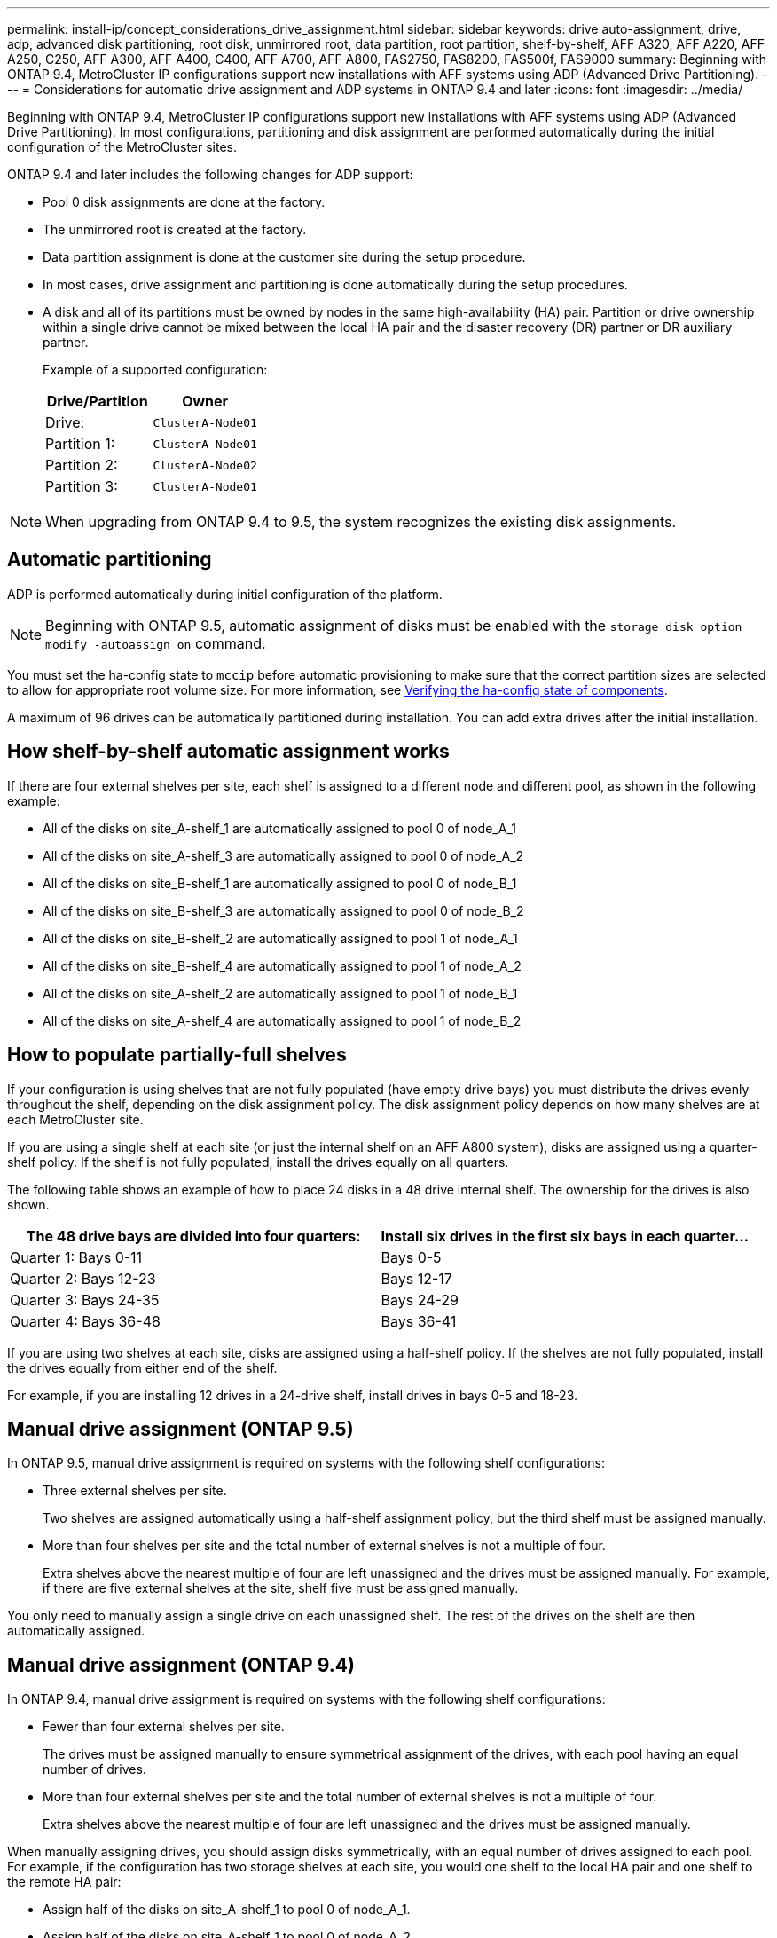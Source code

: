 ---
permalink: install-ip/concept_considerations_drive_assignment.html
sidebar: sidebar
keywords: drive auto-assignment, drive, adp, advanced disk partitioning, root disk, unmirrored root, data partition, root partition, shelf-by-shelf, AFF A320, AFF A220, AFF A250, C250, AFF A300, AFF A400, C400, AFF A700, AFF A800, FAS2750, FAS8200, FAS500f, FAS9000
summary: Beginning with ONTAP 9.4, MetroCluster IP configurations support new installations with AFF systems using ADP (Advanced Drive Partitioning).
---
= Considerations for automatic drive assignment and ADP systems in ONTAP 9.4 and later
:icons: font
:imagesdir: ../media/

[.lead]
Beginning with ONTAP 9.4, MetroCluster IP configurations support new installations with AFF systems using ADP (Advanced Drive Partitioning). In most configurations, partitioning and disk assignment are performed automatically during the initial configuration of the MetroCluster sites.

ONTAP 9.4 and later includes the following changes for ADP support:

* Pool 0 disk assignments are done at the factory.
* The unmirrored root is created at the factory.
* Data partition assignment is done at the customer site during the setup procedure.
* In most cases, drive assignment and partitioning is done automatically during the setup procedures.
* A disk and all of its partitions must be owned by nodes in the same high-availability (HA) pair. Partition or drive ownership within a single drive cannot be mixed between the local HA pair and the disaster recovery (DR) partner or DR auxiliary partner.
+
Example of a supported configuration:
+
|===
h| Drive/Partition h| Owner
| Drive: | `ClusterA-Node01`
| Partition 1: | `ClusterA-Node01`
| Partition 2: | `ClusterA-Node02`
| Partition 3: | `ClusterA-Node01`
|===

NOTE: When upgrading from ONTAP 9.4 to 9.5, the system recognizes the existing disk assignments.

== Automatic partitioning

ADP is performed automatically during initial configuration of the platform.

NOTE: Beginning with ONTAP 9.5, automatic assignment of disks must be enabled with the `storage disk option modify -autoassign on` command.
 
You must set the ha-config state to `mccip` before automatic provisioning to make sure that the correct partition sizes are selected to allow for appropriate root volume size. For more information, see link:https://docs.netapp.com/us-en/ontap-metrocluster/install-ip/task_sw_config_verify_haconfig.html[Verifying the ha-config state of components].

A maximum of 96 drives can be automatically partitioned during installation. You can add extra drives after the initial installation.
//BURT 1440058

== How shelf-by-shelf automatic assignment works

If there are four external shelves per site, each shelf is assigned to a different node and different pool, as shown in the following example:

* All of the disks on site_A-shelf_1 are automatically assigned to pool 0 of node_A_1
* All of the disks on site_A-shelf_3 are automatically assigned to pool 0 of node_A_2
* All of the disks on site_B-shelf_1 are automatically assigned to pool 0 of node_B_1
* All of the disks on site_B-shelf_3 are automatically assigned to pool 0 of node_B_2
* All of the disks on site_B-shelf_2 are automatically assigned to pool 1 of node_A_1
* All of the disks on site_B-shelf_4 are automatically assigned to pool 1 of node_A_2
* All of the disks on site_A-shelf_2 are automatically assigned to pool 1 of node_B_1
* All of the disks on site_A-shelf_4 are automatically assigned to pool 1 of node_B_2

== How to populate partially-full shelves

If your configuration is using shelves that are not fully populated (have empty drive bays) you must distribute the drives evenly throughout the shelf, depending on the disk assignment policy. The disk assignment policy depends on how many shelves are at each MetroCluster site.

If you are using a single shelf at each site (or just the internal shelf on an AFF A800 system), disks are assigned using a quarter-shelf policy. If the shelf is not fully populated,  install the drives equally on all quarters.

The following table shows an example of how to place 24 disks in a 48 drive internal shelf. The ownership for the drives is also shown.


|===

h| The 48 drive bays are divided into four quarters: h| Install six drives in the first six bays in each quarter...

a|
Quarter 1: Bays 0-11
a|
Bays 0-5
a|
Quarter 2: Bays 12-23
a|
Bays 12-17
a|
Quarter 3: Bays 24-35
a|
Bays 24-29
a|
Quarter 4: Bays 36-48
a|
Bays 36-41
|===
If you are using two shelves at each site, disks are assigned using a half-shelf policy. If the shelves are not fully populated, install the drives equally from either end of the shelf.

For example, if you are installing 12 drives in a 24-drive shelf, install drives in bays 0-5 and 18-23.

== Manual drive assignment (ONTAP 9.5)

In ONTAP 9.5, manual drive assignment is required on systems with the following shelf configurations:

* Three external shelves per site.
+
Two shelves are assigned automatically using a half-shelf assignment policy, but the third shelf must be assigned manually.

* More than four shelves per site and the total number of external shelves is not a multiple of four.
+
Extra shelves above the nearest multiple of four are left unassigned and the drives must be assigned manually. For example, if there are five external shelves at the site, shelf five must be assigned manually.

You only need to manually assign a single drive on each unassigned shelf. The rest of the drives on the shelf are then automatically assigned.

== Manual drive assignment (ONTAP 9.4)

In ONTAP 9.4, manual drive assignment is required on systems with the following shelf configurations:

* Fewer than four external shelves per site.
+
The drives must be assigned manually to ensure symmetrical assignment of the drives, with each pool having an equal number of drives.

* More than four external shelves per site and the total number of external shelves is not a multiple of four.
+
Extra shelves above the nearest multiple of four are left unassigned and the drives must be assigned manually.

When manually assigning drives, you should assign disks symmetrically, with an equal number of drives assigned to each pool. For example, if the configuration has two storage shelves at each site, you would one shelf to the local HA pair and one shelf to the remote HA pair:

* Assign half of the disks on site_A-shelf_1 to pool 0 of node_A_1.
* Assign half of the disks on site_A-shelf_1 to pool 0 of node_A_2.
* Assign half of the disks on site_A-shelf_2 to pool 1 of node_B_1.
* Assign half of the disks on site_A-shelf_2 to pool 1 of node_B_2.
* Assign half of the disks on site_B-shelf_1 to pool 0 of node_B_1.
* Assign half of the disks on site_B-shelf_1 to pool 0 of node_B_2.
* Assign half of the disks on site_B-shelf_2 to pool 1 of node_A_1.
* Assign half of the disks on site_B-shelf_2 to pool 1 of node_A_2.

== Adding shelves to an existing configuration

Automatic drive assignment supports the symmetrical addition of shelves to an existing configuration.

When new shelves are added, the system applies the same assignment policy to newly added shelves. For example, with a single shelf per site, if an additional shelf is added, the systems applies the quarter-shelf assignment rules to the new shelf.

.Related information

link:concept_required_mcc_ip_components_and_naming_guidelines_mcc_ip.html[Required MetroCluster IP components and naming conventions]

https://docs.netapp.com/ontap-9/topic/com.netapp.doc.dot-cm-psmg/home.html[Disk and aggregate management^]

== ADP and disk assignment differences by system in MetroCluster IP configurations

The operation of Advanced Drive Partitioning (ADP) and automatic disk assignment in MetroCluster IP configurations varies depending on the system model.

NOTE: In systems using ADP, aggregates are created using partitions in which each drive is partitioned in to P1, P2 and P3 partitions. The root aggregate is created using P3 partitions.

You must meet the MetroCluster limits for the maximum number of supported drives and other guidelines.

https://hwu.netapp.com[NetApp Hardware Universe]

=== ADP and disk assignment on AFF A320 systems


|===

h| Guideline h| Drives per site h| Drive assignment rules h| ADP layout for root partition

a|
Minimum recommended drives (per site)
a|
48 drives
a|
The drives on each external shelf are divided into two equal groups (halves). Each half-shelf  is automatically assigned to a separate pool.
a|
One shelf is used by the local HA pair. The second shelf is used by the remote HA pair.

Partitions on each shelf are used to create the root aggregate. Each of the two plexes in the root aggregate includes the following partitions::

* Eight partitions for data
* Two parity partitions
* Two spare partitions

a|
Minimum supported drives (per site)
a|
24 drives
a|
The drives are divided into four equal groups. Each quarter-shelf is automatically assigned to a separate pool.
a|
Each of the two plexes in the root aggregate includes the following partitions:

* Three partitions for data
* Two parity partitions
* One spare partition

|===

=== ADP and disk assignment on AFF A150 and AFF A220 systems


|===

h| Guideline h| Drives per site h| Drive assignment rules h| ADP layout for root partition

a|
Minimum recommended drives (per site)
a|
Internal drives only
a|
The internal drives are divided into four equal groups. Each group is automatically assigned to a separate pool and each pool is assigned to a separate controller in the configuration.

NOTE: Half of the internal drives remain unassigned before MetroCluster is configured.

a|
Two quarters are used by the local HA pair. The other two quarters are used by the remote HA pair.

The root aggregate includes the following partitions in each plex:

* Three partitions for data
* Two parity partitions
* One spare partition

a|
Minimum supported drives (per site)
a|
16 internal drives
a|
The drives are divided into four equal groups. Each quarter-shelf is automatically assigned to a separate pool.

Two quarters on a shelf can have the same pool. The pool is chosen based on the node that owns the quarter:

* If owned by the local node, pool0 is used.
* If owned by the remote node, pool1 is used.

For example: a shelf with quarters Q1 through Q4 can have following assignments:

* Q1: node_A_1 pool0
* Q2: node_A_2 pool0
* Q3: node_B_1 pool1
* Q4:node_B_2 pool1

NOTE: Half of the internal drives remain unassigned before MetroCluster is configured.

a|
Each of the two plexes in the root aggregate includes the following partitions:

* Two partitions for data
* Two parity partitions
* No spares 

|===

=== ADP and disk assignment on AFF C250 and AFF A250 systems


|===

h| Guideline h| Drives per site h| Drive assignment rules h| ADP layout for root partition

a|
Minimum recommended drives (per site)
a|
48 drives
a|
The drives on each external shelf are divided into two equal groups (halves). Each half-shelf is automatically assigned to a separate pool.
a|
One shelf is used by the local HA pair. The second shelf is used by the remote HA pair.

Partitions on each shelf are used to create the root aggregate. The root aggregate includes the following partitions in each plex:

* Eight partitions for data
* Two parity partitions
* Two spare partitions

a|
Minimum supported drives (per site)
a|
16 internal drives only
a|
The drives are divided into four equal groups. Each quarter-shelf is automatically assigned to a separate pool.
a|
Each of the two plexes in the root aggregate includes the following partitions:

* Two partitions for data
* Two parity partitions
* No spare partitions

|===

=== ADP and disk assignment on AFF A300 systems


|===

h| Guideline h| Drives per site h| Drive assignment rules h| ADP layout for root partition

a|
Minimum recommended drives (per site)
a|
48 drives
a|
The drives on each external shelf are divided into two equal groups (halves). Each half-shelf  is automatically assigned to a separate pool.
a|
One shelf is used by the local HA pair. The second shelf is used by the remote HA pair.

Partitions on each shelf are used to create the root aggregate. The root aggregate includes the following partitions in each plex:

* Eight partitions for data
* Two parity partitions
* Two spare partitions

a|
Minimum supported drives (per site)
a|
24 drives
a|
The drives are divided into four equal groups. Each quarter-shelf is automatically assigned to a separate pool.
a|
Each of the two plexes in the root aggregate includes the following partitions:

* Three partitions for data
* Two parity partitions
* One spare partition

|===

=== ADP and disk assignment on AFF C400 and AFF A400 systems
// BURT 1384407

|===

h| Guideline h| Drives per site h| Drive assignment rules h| ADP layout for root partition

a|
Minimum recommended drives (per site)
a|
96 drives
a|
Drives are automatically assigned on a shelf-by-shelf basis.
a|
Each of the two plexes in the root aggregate includes:

* 20 partitions for data
* Two parity partitions
* Two spare partitions

a|
Minimum supported drives (per site)
a|
24 drives
a|
The drives are divided into four equal groups (quarters). Each quarter-shelf is automatically assigned to a separate pool.
a|
Each of the two plexes in the root aggregate includes:

* Three partitions for data
* Two parity partitions
* One spare partition

|===

=== ADP and disk assignment on AFF A700 systems


|===

h| Guideline h| Drives per site h| Drive assignment rules h| ADP layout for root partition

a|
Minimum recommended drives (per site)
a|
96 drives
a|
Drives are automatically assigned on a shelf-by-shelf basis.
a|
Each of the two plexes in the root aggregate includes:

* 20 partitions for data
* Two parity partitions
* Two spare partitions

a|
Minimum supported drives (per site)
a|
24 drives
a|
The drives are divided into four equal groups (quarters). Each quarter-shelf is automatically assigned to a separate pool.
a|
Each of the two plexes in the root aggregate includes:

* Three partitions for data
* Two parity partitions
* One spare partition

|===

=== ADP and disk assignment on AFF C800 and AFF A800 systems


|===

h| Guideline h| Drives per site h| Drive assignment rules h| ADP layout for root aggregate

a|
Minimum recommended drives (per site)
a|
Internal drives and 96 external drives
a|
The internal partitions are divided into four equal groups (quarters). Each quarter is automatically assigned to a separate pool. The drives on the external shelves are automatically assigned on a shelf-by-shelf basis, with all of the drives on each shelf assigned to  one of the four nodes in the MetroCluster configuration.

a|
The root aggregate is created with 12 root partitions on the internal shelf.

Each of the two plexes in the root aggregate includes:

* Eight partitions for data
* Two parity partitions
* Two spare partitions

a|
Minimum supported drives (per site)
a|
24 internal drives only
a|
The internal partitions are divided into four equal groups (quarters). Each quarter is automatically assigned to a separate pool.
a|
The root aggregate is created with 12 root partitions on the internal shelf.

Each of the two plexes in the root aggregate includes:

* Three partitions for data
* Two parity partitions
* One spare partitions

|===

=== ADP and disk assignment on AFF A900 systems


|===

h| Guideline h| Shelves per site h| Drive assignment rules h| ADP layout for root partition

a|
Minimum recommended drives (per site)
a|
96 drives
a|
Drives are automatically assigned on a shelf-by-shelf basis.
a|
Each of the two plexes in the root aggregate includes:

* 20 partitions for data
* Two parity partitions
* Two spare partitions

a|
Minimum supported drives (per site)
a|
24 drives
a|
The drives are divided into four equal groups (quarters). Each quarter-shelf is automatically assigned to a separate pool.
a|
Each of the two plexes in the root aggregate includes:

* Three partitions for data
* Two parity partitions
* One spare partition

|===

=== Disk assignment on FAS2750 systems


|===

h| Guideline h| Drives per site h| Drive assignment rules h| ADP layout for root partition

a|
Minimum recommended drives (per site)
a|
24 internal drives and 24 external drives
a|
The internal and external shelves are divided into two equal halves. Each half is automatically assigned to different pool
a|
Not applicable
a|
Minimum supported drives (per site) (active/passive HA configuration)
a|
Internal drives only
a|
Manual assignment required
a|
Not applicable

|===

=== Disk assignment on FAS8200 systems


|===

h| Guideline h| Drives per site h| Drive assignment rules h| ADP layout for root partition
a|
Minimum recommended drives (per site)
a|
48 drives
a|
The drives on the external shelves are divided into two equal groups (halves). Each half-shelf  is automatically assigned to a separate pool.
a|
Not applicable
a|
Minimum supported drives (per site) (active/passive HA configuration)
a|
24 drives
a|
Manual assignment required.
a|
Not applicable

|===

=== Disk assignment on FAS500f systems

|===

h| Guideline h| Drives per site h| Drive assignment rules h| ADP layout for root partition

a|
Minimum recommended drives (per site)
a|
48 drives
a|
Drives are automatically assigned on a shelf-by-shelf basis.
a|
Not applicable
a|
Minimum supported drives (per site)
a|
24 drives
a|
The drives are divided into four equal groups. Each quarter-shelf is automatically assigned to a separate pool.
a|
Not applicable
a|

|===

=== Disk assignment on FAS9000 systems


|===

h| Guideline h| Drives per site  h| Drive assignment rules h| ADP layout for root partition

a|
Minimum recommended drives (per site)
a|
96 drives
a|
Drives are automatically assigned on a shelf-by-shelf basis.
a|
Not applicable
a|
Minimum supported drives (per site)
a|
48 drives
a|
The drives on the shelves are divided into two equal groups (halves). Each half-shelf is automatically assigned to a separate pool.
a|
Minimum supported drives (per site) (active/passive HA configuration)
a|
24 drives
a|
Manual assignment required
|===

=== Disk assignment on FAS9500 systems


|===

h| Guideline h| Shelves per site h| Drive assignment rules h| ADP layout for root partition

a|
Minimum recommended drives (per site)
a|
96 drives
a|
Drives are automatically assigned on a shelf-by-shelf basis.
a|
Not applicable

a|
Minimum supported drives (per site)
a|
24 drives
a|
The drives are divided into four equal groups (quarters). Each quarter-shelf is automatically assigned to a separate pool.
a|
Minimum supported drives (per site) (active/passive HA configuration)
|a

|===

//BURT 1484617 June 15th 2022
// 2022-NOV-16, BURT 1389935
// 2023-MAR-9, BURT 1533595 (new C-Series platforms)

